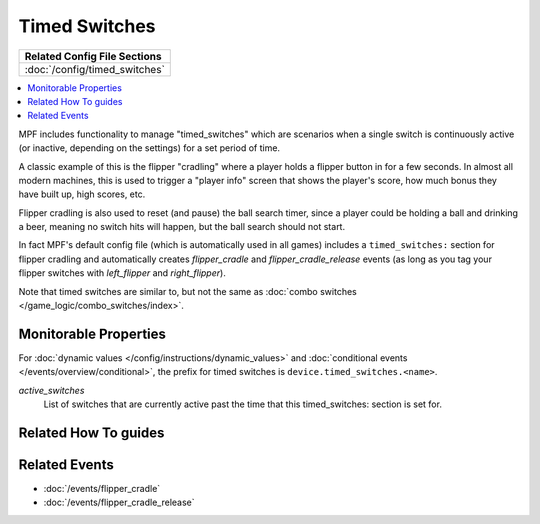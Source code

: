 Timed Switches
==============

+------------------------------------------------------------------------------+
| Related Config File Sections                                                 |
+==============================================================================+
| :doc:`/config/timed_switches`                                                |
+------------------------------------------------------------------------------+

.. contents::
   :local:

MPF includes functionality to manage "timed_switches" which are scenarios when a single
switch is continuously active (or inactive, depending on the settings) for a set period
of time.

A classic example of this is the flipper "cradling" where a player holds a flipper button
in for a few seconds. In almost all modern machines, this is used to trigger a "player
info" screen that shows the player's score, how much bonus they have built up, high scores,
etc.

Flipper cradling is also used to reset (and pause) the ball search timer, since a player
could be holding a ball and drinking a beer, meaning no switch hits will happen, but the
ball search should not start.

In fact MPF's default config file (which is automatically used in all games) includes
a ``timed_switches:`` section for flipper cradling and automatically creates
*flipper_cradle* and *flipper_cradle_release* events (as long as you tag your flipper
switches with *left_flipper* and *right_flipper*).

Note that timed switches are similar to, but not the same as :doc:`combo switches </game_logic/combo_switches/index>`.

Monitorable Properties
----------------------

For :doc:`dynamic values </config/instructions/dynamic_values>` and
:doc:`conditional events </events/overview/conditional>`,
the prefix for timed switches is ``device.timed_switches.<name>``.

*active_switches*
   List of switches that are currently active past the time that this timed_switches: section is
   set for.

Related How To guides
---------------------

.. todo:: TODO

Related Events
--------------

* :doc:`/events/flipper_cradle`
* :doc:`/events/flipper_cradle_release`
